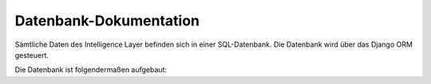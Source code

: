 .. _database:

Datenbank-Dokumentation
=======================

Sämtliche Daten des Intelligence Layer befinden sich in einer SQL-Datenbank. Die
Datenbank wird über das Django ORM gesteuert.

.. seealso::
   Die Modell-Definitionen befinden sich im Ordner ``okr/models/``. Details zu den
   einzelnen Modellen befinden sich in der :ref:`modules` im
   Abschnitt :class:`okr.models`.

Die Datenbank ist folgendermaßen aufgebaut:

.. db_tables::
